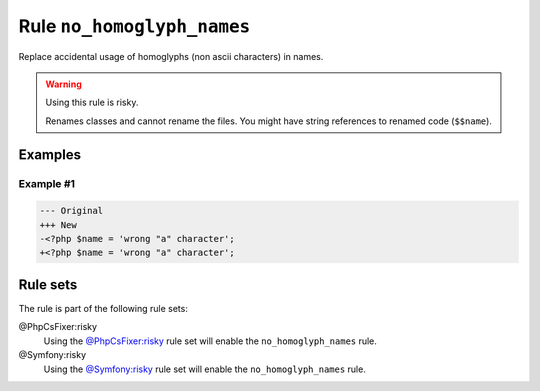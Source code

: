===========================
Rule ``no_homoglyph_names``
===========================

Replace accidental usage of homoglyphs (non ascii characters) in names.

.. warning:: Using this rule is risky.

   Renames classes and cannot rename the files. You might have string references
   to renamed code (``$$name``).

Examples
--------

Example #1
~~~~~~~~~~

.. code-block:: diff

   --- Original
   +++ New
   -<?php $nаmе = 'wrong "a" character';
   +<?php $name = 'wrong "a" character';

Rule sets
---------

The rule is part of the following rule sets:

@PhpCsFixer:risky
  Using the `@PhpCsFixer:risky <./../../ruleSets/PhpCsFixerRisky.rst>`_ rule set will enable the ``no_homoglyph_names`` rule.

@Symfony:risky
  Using the `@Symfony:risky <./../../ruleSets/SymfonyRisky.rst>`_ rule set will enable the ``no_homoglyph_names`` rule.
